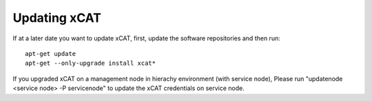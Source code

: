Updating xCAT
=============
If at a later date you want to update xCAT, first, update the software repositories and then run: ::

    apt-get update
    apt-get --only-upgrade install xcat*

If you upgraded xCAT on a management node in hierachy environment (with service node), Please run "updatenode <service node> -P servicenode" to update the xCAT credentials on service node.
